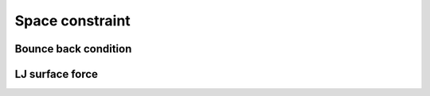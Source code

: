 Space constraint
================

Bounce back condition
---------------------

.. py:class:: BounceBackConstrain(all_info, group)

   The constructor of a bounce back wall object with a group of particles.
   
   :param AllInfo all_info: The system information.
   :param ParticleSet group: The group of charged particles.     
   

   .. py:function:: addWall(float o_x, float o_y, float o_z, float d_x, float d_y, float d_z)
   
      add wall with original point(o_x, o_y, o_z) and normal direction(d_x, d_y, d_z).
	  
   .. py:function:: addCylinder(float o_x, float o_y, float o_z, float d_x, float d_y, float d_z, float r)
   
      add cylinder with original point (o_x, o_y, o_z) , axis direction (d_x, d_y, d_z) and radius.
	  
   .. py:function:: addSphere(float o_x, float o_y, float o_z, float r)
   
      sphere with center point(o_x, o_y, o_z) and radius.
   
   Example::
   
      bbc = galamost.BounceBackConstrain(all_info, group)
      bbc.addWall(0.0, 10.0, 0.0, 0.0, 1.0, 0.0)
      bbc.addWall(0.0, -10.0, 0.0, 0.0, 1.0, 0.0)
      app.add(bbc)


LJ surface force
----------------
 
.. py:class:: LjConstrainForce(all_info, group, r_cut)

   The constructor of a LJ interaction surface object for a group of particles.

   :param AllInfo all_info: The system information.
   :param ParticleSet group: The group of charged particles. 
   :param float r_cut: The cut-off radius.	   
   
   .. py:function:: setParams(string type, float epsilon, float sigma, float alpha)
   
      sets the interaction parameters of particle type for LJ surface.
	  
   .. py:function:: addWall(float o_x, float o_y, float o_z, float d_x, float d_y, float d_z)
   
      adds wall with original point(o_x, o_y, o_z) and normal direction(d_x, d_y, d_z) 
	  
   .. py:function:: addCylinder(float o_x, float o_y, float o_z, float d_x, float d_y, float d_z, float r)
   
      adds cylinder with original point(o_x, o_y, o_z) ,axis direction(d_x, d_y, d_z), and radius.
	  
   .. py:function:: addSphere(float o_x, float o_y, float o_z, float r)
   
      adds sphere with center point(o_x, o_y, o_z) and radius.
	  
   Example::
   
      ljc = galamost. LjConstrainForce(all_info, group, 1.0)
      ljc.addWall(0.0, 10.0, 0.0, 0.0, 1.0, 0.0)
      ljc.addWall(0.0, -10.0, 0.0, 0.0, 1.0, 0.0)
      app.add(ljc)


